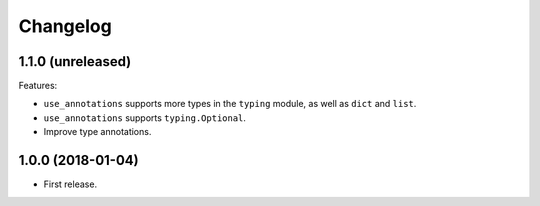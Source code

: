 *********
Changelog
*********

1.1.0 (unreleased)
------------------

Features:

* ``use_annotations`` supports more types in the ``typing`` module, as
  well as ``dict`` and ``list``.
* ``use_annotations`` supports ``typing.Optional``.
* Improve type annotations.

1.0.0 (2018-01-04)
------------------

* First release.
